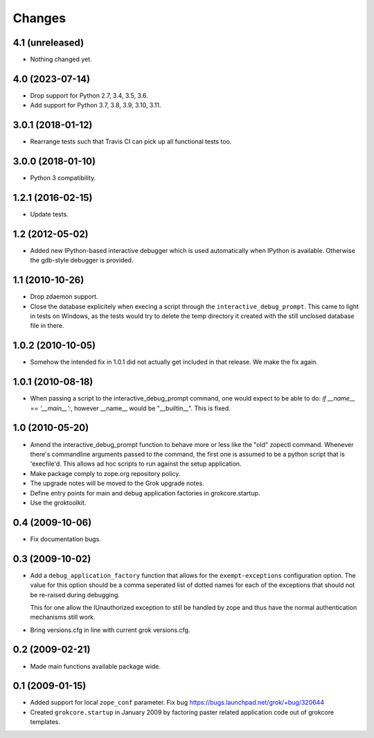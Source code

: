 Changes
*******

4.1 (unreleased)
================

- Nothing changed yet.


4.0 (2023-07-14)
================

- Drop support for Python 2.7, 3.4, 3.5, 3.6.

- Add support for Python 3.7, 3.8, 3.9, 3.10, 3.11.


3.0.1 (2018-01-12)
==================

- Rearrange tests such that Travis CI can pick up all functional tests too.

3.0.0 (2018-01-10)
==================

- Python 3 compatibility.

1.2.1 (2016-02-15)
==================

- Update tests.

1.2 (2012-05-02)
================

- Added new IPython-based interactive debugger which is used
  automatically when IPython is available. Otherwise the gdb-style
  debugger is provided.

1.1 (2010-10-26)
================

- Drop zdaemon support.

- Close the database explicitely when execing a script through the
  ``interactive_debug_prompt``. This came to light in tests on Windows, as the
  tests would try to delete the temp directory it created with the still
  unclosed database file in there.

1.0.2 (2010-10-05)
==================

- Somehow the intended fix in 1.0.1 did not actually get included in that
  release. We make the fix again.

1.0.1 (2010-08-18)
==================

- When passing a script to the interactive_debug_prompt command, one would
  expect to be able to do: `if __name__ == '__main__':`, however __name__ would
  be "__builtin__". This is fixed.

1.0 (2010-05-20)
================

- Amend the interactive_debug_prompt function to behave more or less like the
  "old" zopectl command. Whenever there's commandline arguments passed to the
  command, the first one is assumed to be a python script that is 'execfile'd.
  This allows ad hoc scripts to run against the setup application.

- Make package comply to zope.org repository policy.

- The upgrade notes will be moved to the Grok upgrade notes.

- Define entry points for main and debug application factories in
  grokcore.startup.

- Use the groktoolkit.

0.4 (2009-10-06)
================

- Fix documentation bugs.

0.3 (2009-10-02)
================

* Add a ``debug_application_factory`` function that allows for the
  ``exempt-exceptions`` configuration option. The value for this option
  should be a comma seperated list of dotted names for each of the exceptions
  that should not be re-raised during debugging.

  This for one allow the IUnauthorized exception to still be handled by zope
  and thus have the normal authentication mechanisms still work.

* Bring versions.cfg in line with current grok versions.cfg.

0.2 (2009-02-21)
================

* Made main functions available package wide.

0.1 (2009-01-15)
================

* Added support for local ``zope_conf`` parameter.
  Fix bug https://bugs.launchpad.net/grok/+bug/320644

* Created ``grokcore.startup`` in January 2009 by factoring paster
  related application code out of grokcore templates.
